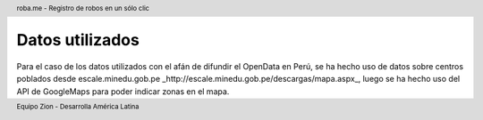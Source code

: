 .. header:: roba.me - Registro de robos en un sólo clic
.. footer:: Equipo Zion - Desarrolla América Latina

================
Datos utilizados
================

Para el caso de los datos utilizados con el afán de difundir el OpenData en Perú, se ha hecho uso de datos sobre centros poblados desde escale.minedu.gob.pe _http://escale.minedu.gob.pe/descargas/mapa.aspx_, luego se ha hecho uso del API de GoogleMaps para poder indicar zonas en el mapa.
